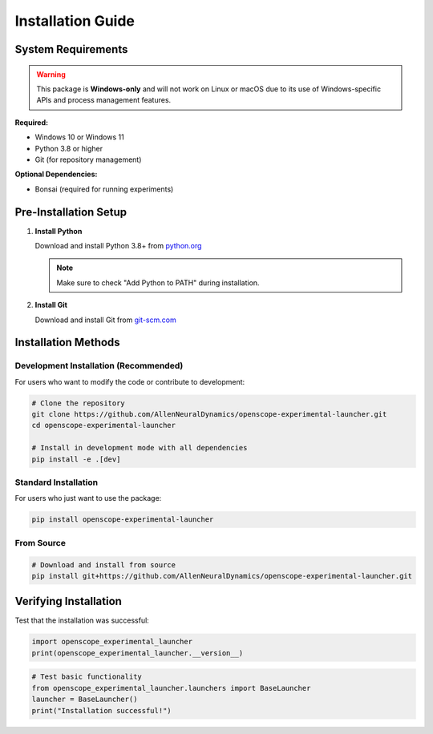 Installation Guide
==================

System Requirements
-------------------

.. warning::
   This package is **Windows-only** and will not work on Linux or macOS due to its use of Windows-specific APIs and process management features.

**Required:**

- Windows 10 or Windows 11
- Python 3.8 or higher
- Git (for repository management)

**Optional Dependencies:**

- Bonsai (required for running experiments)

Pre-Installation Setup
----------------------

1. **Install Python**

   Download and install Python 3.8+ from `python.org <https://www.python.org/downloads/>`_
   
   .. note::
      Make sure to check "Add Python to PATH" during installation.

2. **Install Git**

   Download and install Git from `git-scm.com <https://git-scm.com/download/win>`_


Installation Methods
--------------------

Development Installation (Recommended)
~~~~~~~~~~~~~~~~~~~~~~~~~~~~~~~~~~~~~~~

For users who want to modify the code or contribute to development:

.. code-block:: bash

   # Clone the repository
   git clone https://github.com/AllenNeuralDynamics/openscope-experimental-launcher.git
   cd openscope-experimental-launcher
   
   # Install in development mode with all dependencies
   pip install -e .[dev]

Standard Installation
~~~~~~~~~~~~~~~~~~~~~

For users who just want to use the package:

.. code-block:: bash

   pip install openscope-experimental-launcher

From Source
~~~~~~~~~~~

.. code-block:: bash

   # Download and install from source
   pip install git+https://github.com/AllenNeuralDynamics/openscope-experimental-launcher.git

Verifying Installation
----------------------

Test that the installation was successful:

.. code-block:: python

   import openscope_experimental_launcher
   print(openscope_experimental_launcher.__version__)

.. code-block:: python

   # Test basic functionality
   from openscope_experimental_launcher.launchers import BaseLauncher
   launcher = BaseLauncher()
   print("Installation successful!")